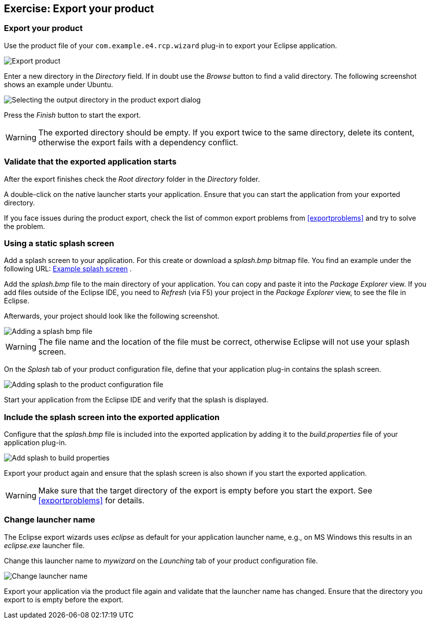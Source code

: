 == Exercise: Export your product

=== Export your product
		
Use the
product
file of your
`com.example.e4.rcp.wizard`
plug-in to export your Eclipse application.
		
image::wizarddeploy10.png[Export product]
		
Enter a new directory in the
_Directory_
field. If in doubt use the
_Browse_
button to find a valid directory. The following screenshot shows an
example under Ubuntu.
		
image::wizarddeploy20.png[Selecting the output directory in the product export dialog]
		
Press the
_Finish_
button to start the export.
		
WARNING: The exported directory should be empty. 
If you export twice to the same directory, delete its content, otherwise the export fails with a dependency conflict. 

=== Validate that the exported application starts
		
After the export finishes check the
_Root directory_
folder in the
_Directory_
folder.
		
A
double-click on the
native
launcher starts your
application.
Ensure that you can start the application from your exported
directory.
		
If you face issues during the product export, check the list of
common export problems from
<<exportproblems>>
and try to solve
the
problem.

=== Using a static splash screen
		
Add a splash screen to your application. For this create or download
a
_splash.bmp_
bitmap file. You find an example under the following URL:
http://download.vogella.com/resources/splash.bmp[Example splash screen]
.
		
Add the
_splash.bmp_
file to the main directory of your
application. You can copy and paste
it into the
_Package Explorer_
view.
If you add files outside
of the Eclipse IDE, you need to
_Refresh_
(via F5)
your project in the
_Package Explorer_
view, to see the file in Eclipse.
		
Afterwards, your project should look like the following
screenshot.
		
image::splash_exercise10.png[Adding a splash bmp file]
		
WARNING: The file name and the location of the file must be correct, otherwise Eclipse will not use your splash screen.
		
On the
_Splash_
tab of your product configuration file, define that your application
plug-in
contains the splash
screen.
		
image::tutorialexport_e4_30.png[Adding splash to the product configuration file]
		
Start your application from the Eclipse IDE and verify that the
splash is displayed.

=== Include the splash screen into the exported application
		
Configure that the
_splash.bmp_
file is included into the exported application by adding it to the
_build.properties_
file of your application plug-in.
		
image::addsplashtobuildproperties10.png[Add splash to build properties]
		
Export your product again and ensure that
the splash screen is
also shown if you start the exported application.
		
WARNING: Make sure that the target directory of the export is empty before you start the export. 
See <<exportproblems>> for details.

=== Change launcher name
		
The Eclipse export wizards uses
_eclipse_
as default for your application launcher name,
e.g., on MS Windows
this
results in an
_eclipse.exe_
launcher file.
		
Change this launcher name to
_mywizard_
on the
_Launching_
tab of your product configuration file.
		
image::tutorialexport_e4_40.png[Change launcher name]
		
Export your application via the product file again and validate
that the launcher name
has changed. Ensure that the directory you export to is empty before the export.

